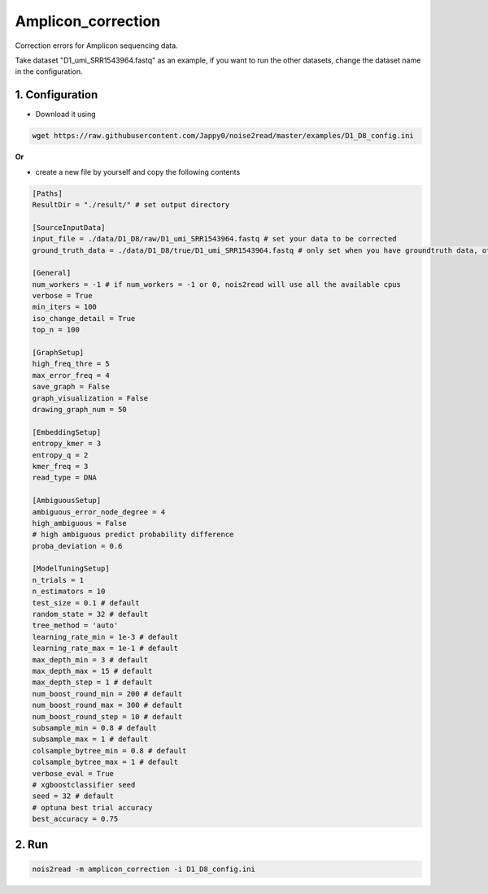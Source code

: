 Amplicon_correction
-------------------

Correction errors for Amplicon sequencing data. 

Take dataset "D1_umi_SRR1543964.fastq" as an example, if you want to run the other datasets, change the dataset name in the configuration.

1. Configuration
<<<<<<<<<<<<<<<<

* Download it using

.. code-block:: console

   wget https://raw.githubusercontent.com/Jappy0/noise2read/master/examples/D1_D8_config.ini

**Or**

* create a new file by yourself and copy the following contents

.. code-block:: console

   [Paths]
   ResultDir = "./result/" # set output directory

   [SourceInputData]
   input_file = ./data/D1_D8/raw/D1_umi_SRR1543964.fastq # set your data to be corrected
   ground_truth_data = ./data/D1_D8/true/D1_umi_SRR1543964.fastq # only set when you have groundtruth data, otherwise comment it

   [General]
   num_workers = -1 # if num_workers = -1 or 0, nois2read will use all the available cpus 
   verbose = True 
   min_iters = 100
   iso_change_detail = True
   top_n = 100

   [GraphSetup]
   high_freq_thre = 5
   max_error_freq = 4
   save_graph = False
   graph_visualization = False
   drawing_graph_num = 50

   [EmbeddingSetup]
   entropy_kmer = 3
   entropy_q = 2
   kmer_freq = 3
   read_type = DNA

   [AmbiguousSetup]
   ambiguous_error_node_degree = 4
   high_ambiguous = False 
   # high ambiguous predict probability difference
   proba_deviation = 0.6  

   [ModelTuningSetup]
   n_trials = 1
   n_estimators = 10 
   test_size = 0.1 # default        
   random_state = 32 # default  
   tree_method = 'auto'
   learning_rate_min = 1e-3 # default     
   learning_rate_max = 1e-1 # default 
   max_depth_min = 3 # default     
   max_depth_max = 15 # default     
   max_depth_step = 1 # default 
   num_boost_round_min = 200 # default     
   num_boost_round_max = 300 # default     
   num_boost_round_step = 10 # default 
   subsample_min = 0.8 # default     
   subsample_max = 1 # default     
   colsample_bytree_min = 0.8 # default     
   colsample_bytree_max = 1 # default     
   verbose_eval = True
   # xgboostclassifier seed
   seed = 32 # default 
   # optuna best trial accuracy
   best_accuracy = 0.75

2. Run
<<<<<<
    
.. code-block:: console

    nois2read -m amplicon_correction -i D1_D8_config.ini